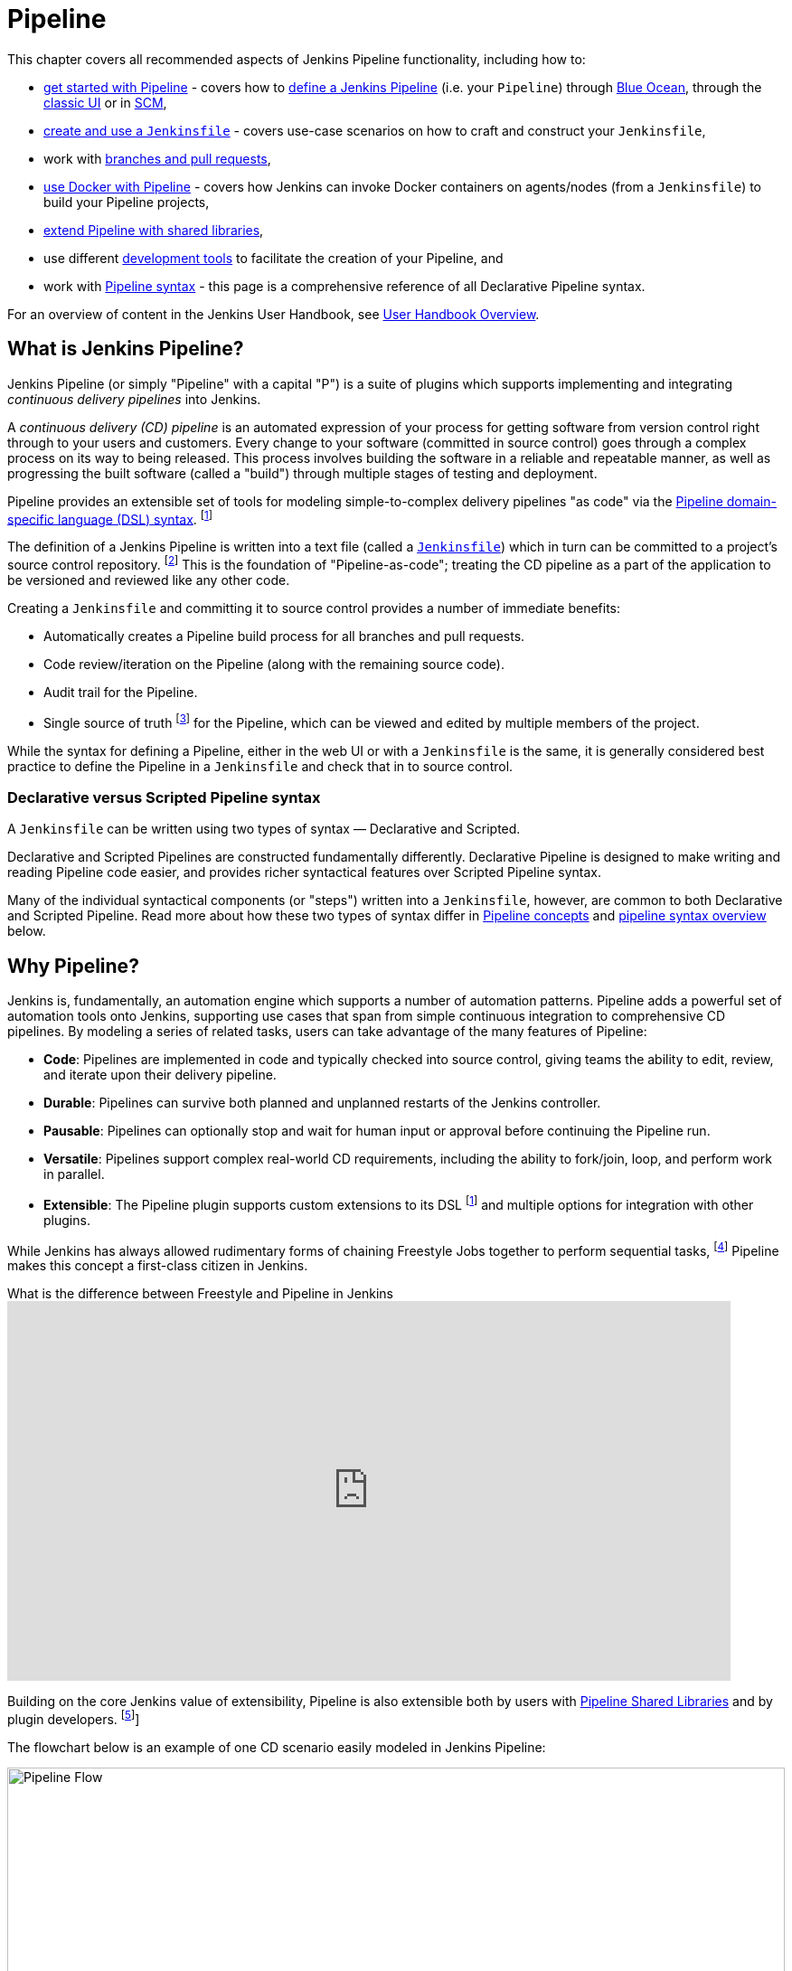 = Pipeline

This chapter covers all recommended aspects of Jenkins Pipeline functionality,
including how to:

* xref:blueocean:getting-started.adoc[get started with Pipeline] - covers how to
  xref:pipeline:getting-started.adoc#defining-a-pipeline[define a Jenkins Pipeline] (i.e. your
  `Pipeline`) through
  xref:pipeline:getting-started.adoc#through-blue-ocean[Blue Ocean], through the
  xref:pipeline:getting-started.adoc#through-the-classic-ui[classic UI] or in
  xref:pipeline:getting-started.adoc#defining-a-pipeline-in-scm[SCM],
* xref:pipeline:jenkinsfile.adoc[create and use a `Jenkinsfile`] - covers use-case scenarios
  on how to craft and construct your `Jenkinsfile`,
* work with xref:pipeline:multibranch.adoc[branches and pull requests],
* xref:pipeline:docker.adoc[use Docker with Pipeline] - covers how Jenkins can invoke Docker
  containers on agents/nodes (from a `Jenkinsfile`) to build your Pipeline
  projects,
* xref:pipeline:shared-libraries.adoc[extend Pipeline with shared libraries],
* use different xref:pipeline:development.adoc[development tools] to facilitate the creation
  of your Pipeline, and
* work with xref:pipeline:syntax.adoc[Pipeline syntax] - this page is a comprehensive
  reference of all Declarative Pipeline syntax.

For an overview of content in the Jenkins User Handbook, see
xref:blueocean:getting-started.adoc[User Handbook Overview].

[#overview]
== What is Jenkins Pipeline?

Jenkins Pipeline (or simply "Pipeline" with a capital "P") is a suite of plugins
which supports implementing and integrating _continuous delivery pipelines_ into
Jenkins.

A _continuous delivery (CD) pipeline_ is an automated expression of your process
for getting software from version control right through to your users and
customers. Every change to your software (committed in source control) goes
through a complex process on its way to being released. This process involves
building the software in a reliable and repeatable manner, as well as
progressing the built software (called a "build") through multiple stages of
testing and deployment.

Pipeline provides an extensible set of tools for modeling simple-to-complex
delivery pipelines "as code" via the
xref:pipeline:syntax.adoc[Pipeline domain-specific language (DSL) syntax].
footnote:dsl[link:https://en.wikipedia.org/wiki/Domain-specific_language[Domain-specific language]]

The definition of a Jenkins Pipeline is written into a text file (called a
xref:pipeline:jenkinsfile.adoc[`Jenkinsfile`]) which in turn can be committed to a project's
source control repository.
footnote:scm[link:https://en.wikipedia.org/wiki/Version_control[Source control management]]
This is the foundation of "Pipeline-as-code"; treating the CD pipeline as a part of
the application to be versioned and reviewed like any other code.

Creating a `Jenkinsfile` and committing it to source control provides a number
of immediate benefits:

* Automatically creates a Pipeline build process for all branches and pull
  requests.
* Code review/iteration on the Pipeline (along with the remaining source code).
* Audit trail for the Pipeline.
* Single source of truth
  footnote:[link:https://en.wikipedia.org/wiki/Single_source_of_truth[Single source of truth]]
  for the Pipeline, which can be viewed and edited by multiple
  members of the project.

While the syntax for defining a Pipeline, either in the web UI or with a
`Jenkinsfile` is the same, it is generally considered best practice to define
the Pipeline in a `Jenkinsfile` and check that in to source control.

[#declarative-versus-scripted-pipeline-syntax]
=== Declarative versus Scripted Pipeline syntax

A `Jenkinsfile` can be written using two types of syntax — Declarative and
Scripted.

Declarative and Scripted Pipelines are constructed fundamentally differently.
Declarative Pipeline is designed to make writing and reading Pipeline code easier, and provides richer syntactical features over Scripted Pipeline syntax.

Many of the individual syntactical components (or "steps") written into a
`Jenkinsfile`, however, are common to both Declarative and Scripted Pipeline.
Read more about how these two types of syntax differ in xref:#pipeline-concepts[Pipeline concepts]
and xref:#pipeline-syntax-overview[pipeline syntax overview] below.


[#why]
== Why Pipeline?

Jenkins is, fundamentally, an automation engine which supports a number of
automation patterns. Pipeline adds a powerful set of automation tools onto
Jenkins, supporting use cases that span from simple continuous integration to
comprehensive CD pipelines. By modeling a series of related tasks, users can
take advantage of the many features of Pipeline:

* *Code*: Pipelines are implemented in code and typically checked into source
  control, giving teams the ability to edit, review, and iterate upon their
  delivery pipeline.
* *Durable*: Pipelines can survive both planned and unplanned restarts of the
  Jenkins controller.
* *Pausable*: Pipelines can optionally stop and wait for human input or approval
  before continuing the Pipeline run.
* *Versatile*: Pipelines support complex real-world CD requirements, including
  the ability to fork/join, loop, and perform work in parallel.
* *Extensible*: The Pipeline plugin supports custom extensions to its DSL
  footnote:dsl[] and multiple options for integration with other plugins.

While Jenkins has always allowed rudimentary forms of chaining Freestyle Jobs
together to perform sequential tasks,
footnote:[Additional plugins have been used to implement complex behaviors
utilizing Freestyle Jobs such as the Copy Artifact, Parameterized Trigger, and
Promoted Builds plugins] Pipeline makes this concept a first-class citizen in
Jenkins.

.What is the difference between Freestyle and Pipeline in Jenkins
video::IOUm1lw7F58[youtube,width=800,height=420]

Building on the core Jenkins value of extensibility, Pipeline is also extensible
both by users with xref:pipeline:shared-libraries.adoc[Pipeline Shared Libraries] and by
plugin developers.
footnote:ghof[{plugin}github-organization-folder[GitHub Organization Folder plugin]]

The flowchart below is an example of one CD scenario easily modeled in Jenkins
Pipeline:

image::realworld-pipeline-flow.png[alt="Pipeline Flow",width=100%]

[#pipeline-concepts]
== Pipeline concepts

The following concepts are key aspects of Jenkins Pipeline, which tie in closely
to Pipeline syntax (see the xref:#pipeline-syntax-overview[overview] below).


=== Pipeline

A Pipeline is a user-defined model of a CD pipeline. A Pipeline's code defines
your entire build process, which typically includes stages for building an
application, testing it and then delivering it.

Also, a `pipeline` block is a
xref:pipeline:index.adoc#declarative-pipeline-fundamentals[key part of Declarative Pipeline syntax].


=== Node

A node is a machine which is part of the Jenkins environment and is capable of
executing a Pipeline.

Also, a `node` block is a
xref:pipeline:index.adoc#scripted-pipeline-fundamentals[key part of Scripted Pipeline syntax].

[#stage]
=== Stage

A `stage` block defines a conceptually distinct subset of tasks performed
through the entire Pipeline (e.g. "Build", "Test" and "Deploy" stages),
which is used by many plugins to visualize or present Jenkins Pipeline
status/progress.
footnote:blueocean[xref:blueocean:index.adoc[Blue Ocean],
{plugin}pipeline-stage-view[Pipeline: Stage View plugin]]

[#step]
=== Step

A single task. Fundamentally, a step tells Jenkins _what_ to do at a
particular point in time (or "step" in the process). For example, to execute
the shell command `make` use the `sh` step: `sh 'make'`. When a plugin
extends the Pipeline DSL, footnote:dsl[] that typically means the plugin has
implemented a new _step_.

[#pipeline-syntax-overview]
== Pipeline syntax overview

The following Pipeline code skeletons illustrate the fundamental differences
between xref:pipeline:index.adoc#declarative-pipeline-fundamentals[Declarative Pipeline syntax] and
xref:pipeline:index.adoc#scripted-pipeline-fundamentals[Scripted Pipeline syntax].

Be aware that both xref:pipeline:index.adoc#stage[stages] and xref:pipeline:index.adoc#step[steps] (above) are common
elements of both Declarative and Scripted Pipeline syntax.

[#declarative-pipeline-fundamentals]
=== Declarative Pipeline fundamentals

In Declarative Pipeline syntax, the `pipeline` block defines all the work done
throughout your entire Pipeline.

[pipeline]
----
// Declarative //
pipeline {
    agent any // <1>
    stages {
        stage('Build') { // <2>
            steps {
                // // <3>
            }
        }
        stage('Test') { // <4>
            steps {
                // // <5>
            }
        }
        stage('Deploy') { // <6>
            steps {
                // // <7>
            }
        }
    }
}
// Script //
----
<1> Execute this Pipeline or any of its stages, on any available agent.
<2> Defines the "Build" stage.
<3> Perform some steps related to the "Build" stage.
<4> Defines the "Test" stage.
<5> Perform some steps related to the "Test" stage.
<6> Defines the "Deploy" stage.
<7> Perform some steps related to the "Deploy" stage.

[#scripted-pipeline-fundamentals]
=== Scripted Pipeline fundamentals

In Scripted Pipeline syntax, one or more `node` blocks do the core work
throughout the entire Pipeline. Although this is not a mandatory requirement of
Scripted Pipeline syntax, confining your Pipeline's work inside of a `node`
block does two things:

. Schedules the steps contained within the block to run by adding an item
  to the Jenkins queue. As soon as an executor is free on a node, the
  steps will run.
. Creates a workspace (a directory specific to that particular
  Pipeline) where work can be done on files checked out from source control. +
  *Caution:* Depending on your Jenkins configuration, some workspaces may
  not get automatically cleaned up after a period of inactivity. Refer to the tickets
  and discussion linked from
  https://issues.jenkins.io/browse/JENKINS-2111[JENKINS-2111] for more
  information.

[pipeline]
----
// Declarative //
// Script //
node {  // <1>
    stage('Build') { // <2>
        // // <3>
    }
    stage('Test') { // <4>
        // // <5>
    }
    stage('Deploy') { // <6>
        // // <7>
    }
}
----
<1> Execute this Pipeline or any of its stages, on any available agent.
<2> Defines the "Build" stage. `stage` blocks are optional in Scripted Pipeline
syntax. However, implementing `stage` blocks in a Scripted Pipeline provides
clearer visualization of each ``stage``'s subset of tasks/steps in the Jenkins UI.
<3> Perform some steps related to the "Build" stage.
<4> Defines the "Test" stage.
<5> Perform some steps related to the "Test" stage.
<6> Defines the "Deploy" stage.
<7> Perform some steps related to the "Deploy" stage.


== Pipeline example

Here is an example of a `Jenkinsfile` using Declarative Pipeline syntax — its
Scripted syntax equivalent can be accessed by clicking the *Toggle Scripted
Pipeline* link below:

[pipeline]
----
// Declarative //
pipeline { // <1>
    agent any // <2>
    options {
        skipStagesAfterUnstable()
    }
    stages {
        stage('Build') { // <3>
            steps { // <4>
                sh 'make' // <5>
            }
        }
        stage('Test'){
            steps {
                sh 'make check'
                junit 'reports/**/*.xml' // <6>
            }
        }
        stage('Deploy') {
            steps {
                sh 'make publish' //
            }
        }
    }
}
// Script //
node { //
    stage('Build') { // <3>
        sh 'make' // <5>
    }
    stage('Test') {
        sh 'make check'
        junit 'reports/**/*.xml' // <6>
    }
    if (currentBuild.currentResult == 'SUCCESS') {
        stage('Deploy') {
            sh 'make publish' //
        }
    }
}
----
<1> xref:pipeline:syntax.adoc#declarative-pipeline[`pipeline`] is Declarative
Pipeline-specific syntax that defines a "block" containing all content and
instructions for executing the entire Pipeline.
<2> xref:pipeline:syntax.adoc#agent[`agent`] is Declarative Pipeline-specific syntax that
instructs Jenkins to allocate an executor (on a node) and workspace for the
entire Pipeline.
<3> `stage` is a syntax block that describes a
xref:pipeline:index.adoc#stage[stage of this Pipeline]. Read more about `stage` blocks in
Declarative Pipeline syntax on the xref:pipeline:syntax.adoc#stage[Pipeline syntax] page. As
mentioned xref:pipeline:index.adoc#scripted-pipeline-fundamentals[above], `stage` blocks are
optional in Scripted Pipeline syntax.
<4> xref:pipeline:syntax.adoc#steps[`steps`] is Declarative Pipeline-specific syntax that
describes the steps to be run in this `stage`.
<5> `sh` is a Pipeline xref:pipeline:syntax.adoc#steps[step] (provided by the
{plugin}workflow-durable-task-step[Pipeline: Nodes and Processes plugin]) that
executes the given shell command.
<6> `junit` is another Pipeline xref:pipeline:syntax.adoc#steps[step] (provided by the
{plugin}junit[JUnit plugin]) for aggregating test reports.

Read more about Pipeline syntax on the xref:pipeline:syntax.adoc[Pipeline Syntax] page.
